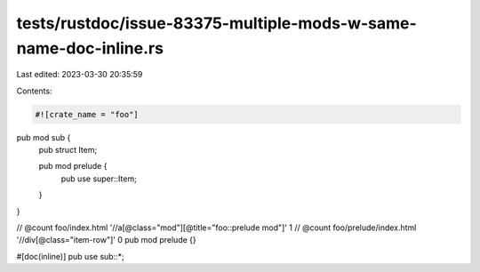 tests/rustdoc/issue-83375-multiple-mods-w-same-name-doc-inline.rs
=================================================================

Last edited: 2023-03-30 20:35:59

Contents:

.. code-block:: rs

    #![crate_name = "foo"]

pub mod sub {
    pub struct Item;

    pub mod prelude {
        pub use super::Item;
    }
}

// @count foo/index.html '//a[@class="mod"][@title="foo::prelude mod"]' 1
// @count foo/prelude/index.html '//div[@class="item-row"]' 0
pub mod prelude {}

#[doc(inline)]
pub use sub::*;


